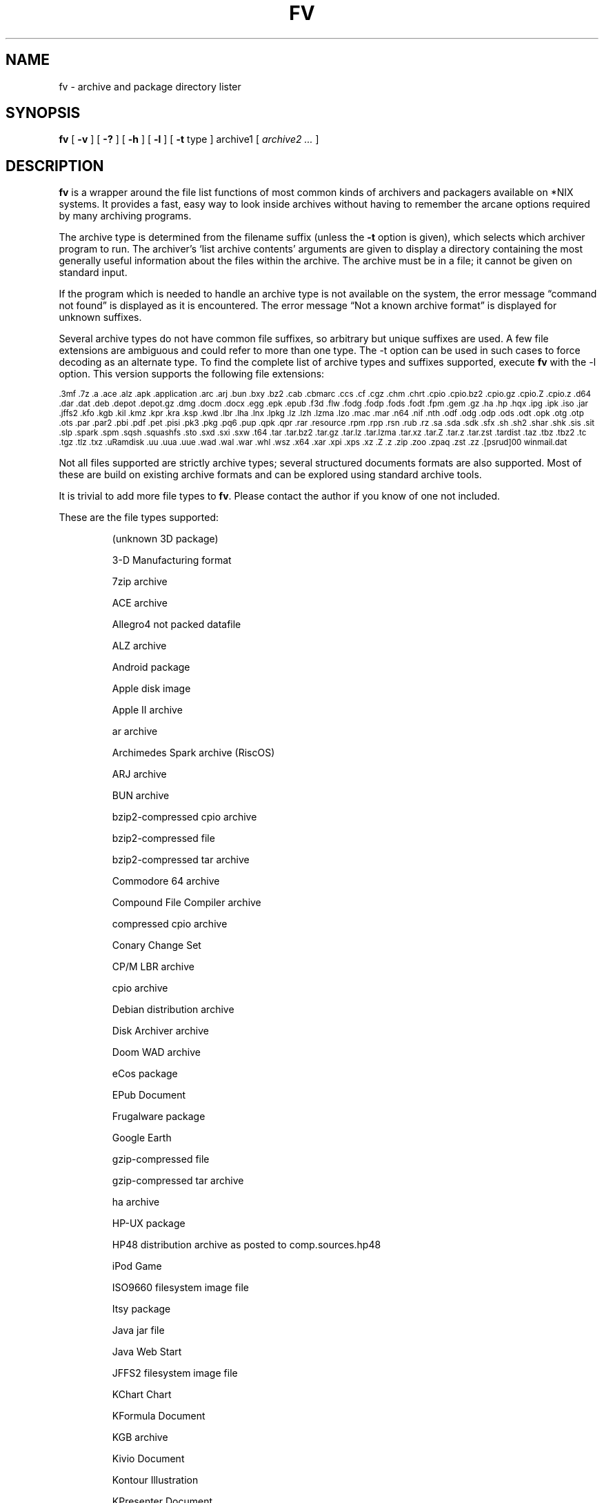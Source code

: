 .\" -*- nroff -*-
.TH FV 1 "2022-01-31" "fv version 3"
.SH NAME
fv \- archive and package directory lister
.SH SYNOPSIS
.B fv
[
.B \-v
]
[
.B \-?
]
[
.B \-h
]
[
.B \-l
]
[
.B \-t
type ]
archive1
[
.I archive2 ...
]
.SH DESCRIPTION
.B fv
is a wrapper around the file list functions of most common kinds of
archivers and packagers available on *NIX systems. It provides a fast,
easy way to look inside archives without having to remember the arcane
options required by many archiving programs.
.LP
The archive type is determined from the filename suffix (unless the
.B \-t
option is given), which selects which archiver program to run.
The archiver's `list archive contents' arguments are given to display
a directory containing the most generally useful information about the files
within the archive. The archive must be in a file; it cannot be given on
standard input.
.LP
If the program which is needed to handle an archive type is not available
on the system, the error message \(lqcommand not found\(rq is
displayed as it is encountered.  The error message \(lqNot a known
archive format\(rq is displayed for unknown suffixes.
.LP
Several archive types do not have common file suffixes, so arbitrary but
unique suffixes are used.  A few file extensions are ambiguous and could
refer to more than one type.  The \-t option can be used in such cases to
force decoding as an alternate type.  To find the complete list of archive
types and suffixes supported, execute
.B fv
with the \-l option.
This version supports the following file extensions:
.LP
.\" This section comes from: ./fv -l | sed -e /^Supported/,1d -e 's/^/.SM /'
.SM .3mf .7z .a .ace .alz .apk .application .arc .arj .bun .bxy .bz2 .cab
.SM .cbmarc .ccs .cf .cgz .chm .chrt .cpio .cpio.bz2 .cpio.gz .cpio.Z .cpio.z
.SM .d64 .dar .dat .deb .depot .depot.gz .dmg .docm .docx .egg .epk .epub
.SM .f3d .flw .fodg .fodp .fods .fodt .fpm .gem .gz .ha .hp .hqx .ipg .ipk
.SM .iso .jar .jffs2 .kfo .kgb .kil .kmz .kpr .kra .ksp .kwd .lbr .lha .lnx
.SM .lpkg .lz .lzh .lzma .lzo .mac .mar .n64 .nif .nth .odf .odg .odp .ods
.SM .odt .opk .otg .otp .ots .par .par2 .pbi .pdf .pet .pisi .pk3 .pkg .pq6
.SM .pup .qpk .qpr .rar .resource .rpm .rpp .rsn .rub .rz .sa .sda .sdk .sfx
.SM .sh .sh2 .shar .shk .sis .sit .slp .spark .spm .sqsh .squashfs .sto .sxd
.SM .sxi .sxw .t64 .tar .tar.bz2 .tar.gz .tar.lz .tar.lzma .tar.xz .tar.Z
.SM .tar.z .tar.zst .tardist .taz .tbz .tbz2 .tc .tgz .tlz .txz .uRamdisk
.SM .uu .uua .uue .wad .wal .war .whl .wsz .x64 .xar .xpi .xps .xz .Z .z
.SM .zip .zoo .zpaq .zst .zz .[psrud]00 winmail.dat
.LP
Not all files supported are strictly archive types; several structured
documents formats are also supported.  Most of these are build on
existing archive formats and can be explored using standard archive tools.
.LP
It is trivial to add more file types to
.BR fv .
Please contact the author if you know of one not included.
.LP
These are the file types supported:
.LP
.RS
.\" This section comes from: ./fv -v -l | sed a.LP
(unknown 3D package)
.LP
3-D Manufacturing format
.LP
7zip archive
.LP
ACE archive
.LP
Allegro4 not packed datafile
.LP
ALZ archive
.LP
Android package
.LP
Apple disk image
.LP
Apple II archive
.LP
ar archive
.LP
Archimedes Spark archive (RiscOS)
.LP
ARJ archive
.LP
BUN archive
.LP
bzip2-compressed cpio archive
.LP
bzip2-compressed file
.LP
bzip2-compressed tar archive
.LP
Commodore 64 archive
.LP
Compound File Compiler archive
.LP
compressed cpio archive
.LP
Conary Change Set
.LP
CP/M LBR archive
.LP
cpio archive
.LP
Debian distribution archive
.LP
Disk Archiver archive
.LP
Doom WAD archive
.LP
eCos package
.LP
EPub Document
.LP
Frugalware package
.LP
Google Earth
.LP
gzip-compressed file
.LP
gzip-compressed tar archive
.LP
ha archive
.LP
HP-UX package
.LP
HP48 distribution archive as posted to comp.sources.hp48
.LP
iPod Game
.LP
ISO9660 filesystem image file
.LP
Itsy package
.LP
Java jar file
.LP
Java Web Start
.LP
JFFS2 filesystem image file
.LP
KChart Chart
.LP
KFormula Document
.LP
KGB archive
.LP
Kivio Document
.LP
Kontour Illustration
.LP
KPresenter Document
.LP
Krita image
.LP
KSpread Spreadsheet
.LP
KWord Document
.LP
LHARC archive
.LP
Lua package
.LP
LZIP compressed file
.LP
lzip-compressed tar archive
.LP
LZMA compressed file
.LP
LZMA compressed tar archive
.LP
LZOP compressed file
.LP
Macintosh BinHex encoding
.LP
Macintosh MacBinary encoding
.LP
Macintosh StuffIt archive
.LP
Meta Archive
.LP
Microsoft Cabinet archive
.LP
Microsoft Compressed HTML
.LP
Microsoft Office Open XML
.LP
Microsoft Office Open XML with Macros
.LP
Microsoft TNEF e-mail attachment
.LP
Mozilla Java Cross Platform Installer
.LP
Netscape package
.LP
Nokia mobile phone theme
.LP
OpenDocument
.LP
OpenDocument Drawing
.LP
OpenDocument Drawing Template
.LP
OpenDocument Formula
.LP
OpenDocument Presentation
.LP
OpenDocument Presentation Template
.LP
OpenDocument Spreadsheet
.LP
OpenDocument Spreadsheet Template
.LP
OpenMoko package
.LP
OpenOffice Drawing
.LP
OpenOffice Impress Presentation
.LP
OpenOffice Writer Document
.LP
PAQ6 compressed archive
.LP
Pardus package
.LP
Parity Archive ver. 2
.LP
PC-BSD package
.LP
Perl package
.LP
Portable Document Format document
.LP
Puppy Linux Extra Treats package
.LP
Puppy Linux package
.LP
Python package
.LP
Python wheel package
.LP
QNX package
.LP
QNX package archive
.LP
Quake3 packed file
.LP
RAR compressed archive
.LP
Red Hat RPM package
.LP
Red Hat RPP package
.LP
Rubix package
.LP
Ruby package
.LP
rzip archive
.LP
SEA ARC archive
.LP
shell archive
.LP
SNES sound archive
.LP
Squashfs filesystem image
.LP
Stampede Linux package
.LP
stopmotion movie
.LP
Syllable application package
.LP
Syllable resource package
.LP
SymbianOS SIS installable package
.LP
SysV package (SCO UNIX, IRIX)
.LP
tar archive
.LP
tardist IRIX package
.LP
tc-compressed file
.LP
Tukaani Linux package
.LP
U-boot ramdisk image
.LP
uuencoded file
.LP
Winamp compressed skin file
.LP
XAR archive
.LP
XML Paper Specification
.LP
xz-compressed file
.LP
xz-compressed tar archive
.LP
ZIP archive
.LP
ZOO archive
.LP
ZPAQ compressed archive
.LP
zstd-compressed file
.LP
zstd-compressed tar archive
.LP
ZZIP archive
.RE
.\" ---------------------------------------------------------------------------
.SH OPTIONS
.TP
.B "\-? \-h"
Show the
.B fv
help information (this also appears if
.B fv
is run with no arguments).
.TP
.B \-l
Display a list of the file extensions supported.
.TP
.BI \-t \ type
Use
.I type
as the archive type (extension) instead of determining it from the file name.
.TP
.B \-v
Set verbose mode. Display the type of archive before the listing.  If \-l is
also given, display a description of each archive type supported instead of
the file extensions.  If two \-v options are given, the archive command
is displayed as it is executed.
.\" ---------------------------------------------------------------------------
.SH "EXIT STATUS"
.B fv
returns the the exit code of the archive listing program, which may be zero
even in case of error in some cases.  If the archive type is unsupported
it returns 1 and if no arguments are given it returns 3.
.\" ---------------------------------------------------------------------------
.SH BUGS
.BR fv 's
command-line option processing is very limited; the order which options appear
is significant and only one option may follow each -.
.\" ---------------------------------------------------------------------------
.SH AUTHOR
Daniel Fandrich <dan@coneharvesters.com>
.LP
See https://github.com/dfandrich/fileviewinfo/
.LP
.B fv
was inspired by Vernon D. Buerg's program
.I fv
for displaying directories of MS-DOS archives.
.\" ---------------------------------------------------------------------------
.SH COPYRIGHT
.B fv
is placed into the public domain by Daniel Fandrich.
See the file COPYING for details of how CC0 applies to this file.
.\" ---------------------------------------------------------------------------
.SH "SEE ALSO"
.B fv
is similar in concept to
.BR als (1),
part of the atool package
(see https://www.nongnu.org/atool/).

